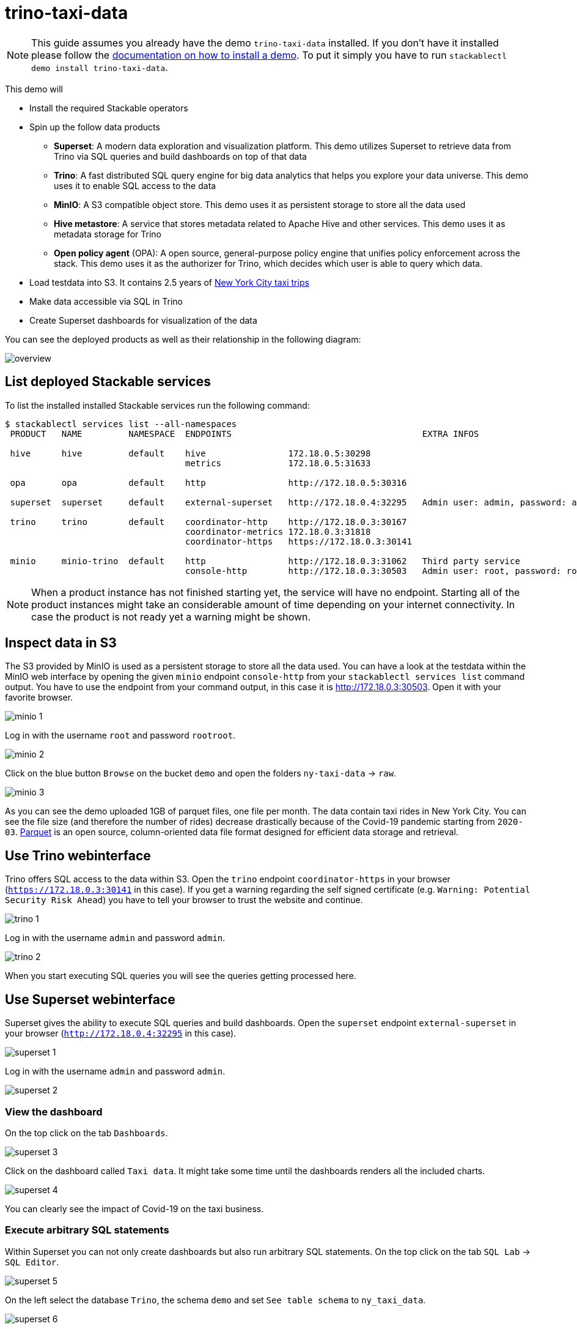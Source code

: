 = trino-taxi-data

[NOTE]
====
This guide assumes you already have the demo `trino-taxi-data` installed.
If you don't have it installed please follow the xref:commands/demo.adoc#_install_demo[documentation on how to install a demo].
To put it simply you have to run `stackablectl demo install trino-taxi-data`.
====

This demo will

* Install the required Stackable operators
* Spin up the follow data products
** *Superset*: A modern data exploration and visualization platform. This demo utilizes Superset to retrieve data from Trino via SQL queries and build dashboards on top of that data
** *Trino*: A fast distributed SQL query engine for big data analytics that helps you explore your data universe. This demo uses it to enable SQL access to the data
** *MinIO*: A S3 compatible object store. This demo uses it as persistent storage to store all the data used
** *Hive metastore*: A service that stores metadata related to Apache Hive and other services. This demo uses it as metadata storage for Trino
** *Open policy agent* (OPA): A open source, general-purpose policy engine that unifies policy enforcement across the stack. This demo uses it as the authorizer for Trino, which decides which user is able to query which data.
* Load testdata into S3. It contains 2.5 years of https://www1.nyc.gov/site/tlc/about/tlc-trip-record-data.page[New York City taxi trips]
* Make data accessible via SQL in Trino
* Create Superset dashboards for visualization of the data

You can see the deployed products as well as their relationship in the following diagram:

image::demo-trino-taxi-data/overview.png[]

== List deployed Stackable services
To list the installed installed Stackable services run the following command:

[source,console]
----
$ stackablectl services list --all-namespaces
 PRODUCT   NAME         NAMESPACE  ENDPOINTS                                     EXTRA INFOS                          
                                                                                                                      
 hive      hive         default    hive                172.18.0.5:30298                                               
                                   metrics             172.18.0.5:31633                                               
                                                                                                                      
 opa       opa          default    http                http://172.18.0.5:30316                                        
                                                                                                                      
 superset  superset     default    external-superset   http://172.18.0.4:32295   Admin user: admin, password: admin   
                                                                                                                      
 trino     trino        default    coordinator-http    http://172.18.0.3:30167                                        
                                   coordinator-metrics 172.18.0.3:31818                                               
                                   coordinator-https   https://172.18.0.3:30141                                       
                                                                                                                      
 minio     minio-trino  default    http                http://172.18.0.3:31062   Third party service                  
                                   console-http        http://172.18.0.3:30503   Admin user: root, password: rootroot
----

[NOTE]
====
When a product instance has not finished starting yet, the service will have no endpoint.
Starting all of the product instances might take an considerable amount of time depending on your internet connectivity.
In case the product is not ready yet a warning might be shown.
====

== Inspect data in S3
The S3 provided by MinIO is used as a persistent storage to store all the data used.
You can have a look at the testdata within the MinIO web interface by opening the given `minio` endpoint `console-http` from your `stackablectl services list` command output.
You have to use the endpoint from your command output, in this case it is http://172.18.0.3:30503.
Open it with your favorite browser.

image::demo-trino-taxi-data/minio_1.png[]

Log in with the username `root` and password `rootroot`.

image::demo-trino-taxi-data/minio_2.png[]

Click on the blue button `Browse` on the bucket `demo` and open the folders `ny-taxi-data` -> `raw`.

image::demo-trino-taxi-data/minio_3.png[]

As you can see the demo uploaded 1GB of parquet files, one file per month.
The data contain taxi rides in New York City.
You can see the file size (and therefore the number of rides) decrease drastically because of the Covid-19 pandemic starting from `2020-03`.
https://parquet.apache.org/[Parquet] is an open source, column-oriented data file format designed for efficient data storage and retrieval.

== Use Trino webinterface
Trino offers SQL access to the data within S3.
Open the `trino` endpoint `coordinator-https` in your browser (`https://172.18.0.3:30141` in this case).
If you get a warning regarding the self signed certificate (e.g. `Warning: Potential Security Risk Ahead`) you have to tell your browser to trust the website and continue.

image::demo-trino-taxi-data/trino_1.png[]

Log in with the username `admin` and password `admin`.

image::demo-trino-taxi-data/trino_2.png[]

When you start executing SQL queries you will see the queries getting processed here.

== Use Superset webinterface
Superset gives the ability to execute SQL queries and build dashboards.
Open the `superset` endpoint `external-superset` in your browser (`http://172.18.0.4:32295` in this case).

image::demo-trino-taxi-data/superset_1.png[]

Log in with the username `admin` and password `admin`.

image::demo-trino-taxi-data/superset_2.png[]

=== View the dashboard
On the top click on the tab `Dashboards`.

image::demo-trino-taxi-data/superset_3.png[]

Click on the dashboard called `Taxi data`.
It might take some time until the dashboards renders all the included charts.

image::demo-trino-taxi-data/superset_4.png[]

You can clearly see the impact of Covid-19 on the taxi business.

=== Execute arbitrary SQL statements
Within Superset you can not only create dashboards but also run arbitrary SQL statements.
On the top click on the tab `SQL Lab` -> `SQL Editor`.

image::demo-trino-taxi-data/superset_5.png[]

On the left select the database `Trino`, the schema `demo` and set `See table schema` to `ny_taxi_data`.

image::demo-trino-taxi-data/superset_6.png[]

On the right textbox enter the desired SQL statement.
If you do not want to make on up you can use the following:

[source,sql]
----
select
  format_datetime(tpep_pickup_datetime, 'YYYY/MM') as month,
  count(*) as trips,
  sum(total_amount) as sales,
  avg(duration_min) as avg_duration_min
from ny_taxi_data
group by 1
order by 1
----

image::demo-trino-taxi-data/superset_7.png[]

== Summary
The demo loaded 2.5 years of taxi trip data from New York City with 68 million records and a total size of 1GB in parquet files.
The data was put into the S3 storage.
Trino enables you to query the data via SQL.
Superset was used as a web-based frontend to execute SQL statements and build dashboards.

== Where to go from here
There are multiple paths to go from here.
The following sections can give you some ideas on what to explore next.
You can find the description of the taxi data https://www1.nyc.gov/assets/tlc/downloads/pdf/data_dictionary_trip_records_yellow.pdf[on the New York City website].

=== Execute arbitrary SQL statements
Within Superset you can execute arbitrary SQL statements to explore the taxi data.
Can you answer the following questions by executing SQL statements?
The https://trino.io/docs/current/language.html[Trino documentation on their SQL language] might help you.

How many taxi trips there where in the year 2021?

.See the answer
[%collapsible]
====

[source,sql]
----
select
  count(*) as trips
from ny_taxi_data
where year(tpep_pickup_datetime) = 2021
----

returns 30.903.982 trips.
====

What was the maximum amount of passengers?

.See the answer
[%collapsible]
====

[source,sql]
----
select
  max(passenger_count) as max_passenger_count
from ny_taxi_data;
----

returns 112 passengers.

Well that's weird.
Lets examine the passengers distribution.

[source,sql]
----
select
  passenger_count,
  count(*) as frequency
from ny_taxi_data
group by 1
order by 1 desc
limit 100
----

returns

[source]
----
 passenger_count | frequency 
-----------------+-----------
           112.0 |         1 
            96.0 |         1 
             9.0 |        98 
             8.0 |       156 
             7.0 |       229 
             6.0 |   1089568 
             5.0 |   1715439 
             4.0 |   1052834 
             3.0 |   2504112 
             2.0 |   9575299 
             1.0 |  48133494 
             0.0 |   1454268 
            NULL |   2698591 
----

We can see that one trip had 112 and another one 96 passengers.
All the other trips start with a more "realistic" number of 9 passengers.

As a bonus question: What *exactly* did the large number of passenger do?

[source,sql]
----
select *
from ny_taxi_data
where passenger_count > 50
----

returns

[source]
----
 vendorid |  tpep_pickup_datetime   |  tpep_dropoff_datetime  | duration_min | passenger_count | trip_distance | payment_type | fare_amount | tip_amount | total_amount 
----------+-------------------------+-------------------------+--------------+-----------------+---------------+--------------+-------------+------------+--------------
        2 | 2021-08-01 19:47:43.000 | 2021-08-01 19:57:54.000 |           10 |           112.0 |           1.8 | Credit card  |         9.0 |       2.46 |        14.76 
        2 | 2021-08-03 11:51:58.000 | 2021-08-03 12:09:29.000 |           17 |            96.0 |          1.56 | Credit card  |        11.5 |       2.22 |        17.02 
----
Pretty cheap for that amount of people!
This probably are invalid records.
====

What was the highest tip (measured in percentage of the original fee) ever given?

.See the answer
[%collapsible]
====

[source,sql]
----
select
  total_amount as fee,
  tip_amount as tip,
  tip_amount / total_amount * 100 as tip_percentage
from ny_taxi_data
where total_amount > 0
order by 3 desc
limit 5
----

returns

[source]
----
 fee  | tip  |   tip_percentage   
------+------+--------------------
  4.2 | 10.0 |  238.0952380952381 
 18.2 | 25.0 | 137.36263736263737 
 8.24 | 9.24 | 112.13592233009709 
 0.66 | 0.66 |              100.0 
 0.01 | 0.01 |              100.0 
----
====

=== Create additional dashboards
You also have the possibility to create additional charts and bundle them together in a Dashboard.
Have a look at https://superset.apache.org/docs/creating-charts-dashboards/creating-your-first-dashboard#creating-charts-in-explore-view[the Superset documentation] on how to do that.

=== Load additional data
You can use the MinIO webinterface to upload additional data.
As an alternative you can use the S3 API with an S3 client like https://s3tools.org/s3cmd[s3cmd].
It is recommended to put the data into a folder (prefix) in the `demo` bucket.

Have a look at the defined tables inside the `hive`.`demo` schema on how to inform Trino about the newly available data.

.Table definitions
[%collapsible]
====

[source,sql]
----
show create table hive.demo.ny_taxi_data_raw
----

produces something like

[source,sql]
----
CREATE TABLE IF NOT EXISTS hive.demo.ny_taxi_data_raw (
  VendorID BIGINT,
  tpep_pickup_datetime TIMESTAMP,
  tpep_dropoff_datetime TIMESTAMP,
  passenger_count DOUBLE,
  trip_distance DOUBLE,
  payment_type BIGINT,
  Fare_amount DOUBLE,
  Tip_amount DOUBLE,
  Total_amount DOUBLE
) WITH (
  external_location = 's3a://demo/ny-taxi-data/raw/',
  format = 'parquet'
)
----

If you want to transform or filter your data in any way before using it e.g. in Superset you can create a view as follows:
[source,sql]
----
show create view hive.demo.ny_taxi_data
----

produces something like

[source,sql]
----
create or replace view hive.demo.ny_taxi_data as
select
  vendorid,
  tpep_pickup_datetime,
  tpep_dropoff_datetime,
  date_diff('minute', tpep_pickup_datetime, tpep_dropoff_datetime) as duration_min,
  passenger_count,
  trip_distance,
  case payment_type when 1 then 'Credit card' when 2 then 'Cash' when 3 then 'No charge' when 4 then 'Dispute' when 6 then 'Voided trino' else 'Unknown' end as payment_type,
  fare_amount,
  tip_amount,
  total_amount
from hive.demo.ny_taxi_data_raw
where tpep_pickup_datetime >= from_iso8601_timestamp('2019-12-01T00:00:00')
and tpep_pickup_datetime <= from_iso8601_timestamp('2022-05-31T00:00:00')
----
====

=== Connect to Trino via CLI, Python or DBeaver
If you prefer running your SQL statements via command-line, a Python script or a graphical Database manager like DBeaver please have a look at the https://trino.io/docs/current/client.html[the Trino documentation] on how to do that.
